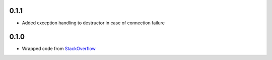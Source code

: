 0.1.1
-----
- Added exception handling to destructor in case of connection failure

0.1.0
-----
- Wrapped code from `StackOverflow <http://stackoverflow.com/questions/6692908/formatting-messages-to-send-to-socket-io-node-js-server-from-python-client/>`_

